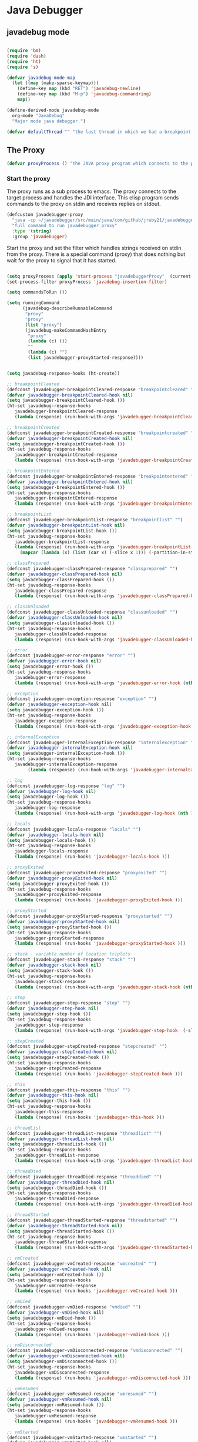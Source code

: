 * Java Debugger

** javadebug mode

#+BEGIN_SRC emacs-lisp :tangle bugged.el

(require 'bm)
(require 'dash)
(require 'ht)
(require 's)

(defvar javadebug-mode-map
  (let ((map (make-sparse-keymap)))
    (define-key map (kbd "RET") 'javadebug-newline)
    (define-key map (kbd "M-p") 'javadebug-commandring)
    map))

(define-derived-mode javadebug-mode
  org-mode "JavaDebug"
  "Major mode java debugger.")

(defvar defaultThread "" "the last thread in which we had a breakpoint. use this thread if no thread number is specified in a command")

#+END_SRC

** The Proxy

#+BEGIN_SRC emacs-lisp :tangle bugged.el
(defvar proxyProcess () "the JAVA proxy program which connects to the program to be debugged")
#+END_SRC

*** Start the proxy

The proxy runs as a sub process to emacs. The proxy connects to the target
process and handles the JDI interface. This elisp program sends commands to the
proxy on stdin and receives replies on stdout.

#+BEGIN_SRC emacs-lisp :noweb-ref start-proxy
(defcustom javadebugger-proxy
  "java -cp ~/javadebugger/src/main/java/com/github/jruby21/javadebugger/JavaDebuggerProxy:~/jdk1.8.0_131/lib/tools.jar com.github.jruby21.javadebugger.JavaDebuggerProxy"
  "full command to run javadebugger proxy"
  :type '(string)
  :group 'javadebugger)
#+END_SRC

Start the proxy and set the filter which handles strings received on stdin from
the proxy.  There is a special command (proxy) that does nothing but wait for
the proxy to signal that it has started.

#+BEGIN_SRC emacs-lisp :noweb-ref start-proxy

(setq proxyProcess (apply 'start-process "javadebuggerProxy"  (current-buffer) (split-string javadebugger-proxy)))
(set-process-filter proxyProcess 'javadebug-insertion-filter)

(setq commandsToRun ())

(setq runningCommand
      (javadebug-describeRunnableCommand
       "proxy"
       "proxy"
       (list "proxy")
       (javadebug-makeCommandHashEntry
        "proxy"
        (lambda (c) ())
        ""
        (lambda (c) "")
        (list javadebugger-proxyStarted-response))))

#+END_SRC


#+BEGIN_SRC emacs-lisp :tangle bugged.el

(setq javadebug-response-hooks (ht-create))

;; breakpointCleared
(defconst javadebugger-breakpointCleared-response "breakpointcleared" "")
(defvar javadebugger-breakpointCleared-hook nil)
(setq javadebugger-breakpointCleared-hook ())
(ht-set javadebug-response-hooks
   javadebugger-breakpointCleared-response
   (lambda (response) (run-hook-with-args 'javadebugger-breakpointCleared-hook (nth 1 response))))

;; breakpointCreated
(defconst javadebugger-breakpointCreated-response "breakpointcreated" "")
(defvar javadebugger-breakpointCreated-hook nil)
(setq javadebugger-breakpointCreated-hook ())
(ht-set javadebug-response-hooks
   javadebugger-breakpointCreated-response
   (lambda (response) (run-hook-with-args 'javadebugger-breakpointCreated-hook (nth 1 response) (-slice response 2 5))))

;; breakpointEntered
(defconst javadebugger-breakpointEntered-response "breakpointentered" "")
(defvar javadebugger-breakpointEntered-hook nil)
(setq javadebugger-breakpointEntered-hook ())
(ht-set javadebug-response-hooks
   javadebugger-breakpointEntered-response
   (lambda (response) (run-hook-with-args 'javadebugger-breakpointEntered-hook (nth 1 response) (-slice response 2 8) (-slice response 8))))

;; breakpointList
(defconst javadebugger-breakpointList-response "breakpointlist" "")
(defvar javadebugger-breakpointList-hook nil)
(setq javadebugger-breakpointList-hook ())
(ht-set javadebug-response-hooks
   javadebugger-breakpointList-response
   (lambda (response) (run-hook-with-args 'javadebugger-breakpointList-hook
     (mapcar (lambda (x) (list (car x) (-slice x 1))) (-partition-in-steps 4 4 (-slice response  1))))))

;; classPrepared
(defconst javadebugger-classPrepared-response "classprepared" "")
(defvar javadebugger-classPrepared-hook nil)
(setq javadebugger-classPrepared-hook ())
(ht-set javadebug-response-hooks
   javadebugger-classPrepared-response
   (lambda (response) (run-hook-with-args 'javadebugger-classPrepared-hook (nth 1 response))))

;; classUnloaded
(defconst javadebugger-classUnloaded-response "classunloaded" "")
(defvar javadebugger-classUnloaded-hook nil)
(setq javadebugger-classUnloaded-hook ())
(ht-set javadebug-response-hooks
   javadebugger-classUnloaded-response
   (lambda (response) (run-hook-with-args 'javadebugger-classUnloaded-hook (nth 1 response))))

;; error
(defconst javadebugger-error-response "error" "")
(defvar javadebugger-error-hook nil)
(setq javadebugger-error-hook ())
(ht-set javadebug-response-hooks
   javadebugger-error-response
   (lambda (response) (run-hook-with-args 'javadebugger-error-hook (nth 1 response))))

;; exception
(defconst javadebugger-exception-response "exception" "")
(defvar javadebugger-exception-hook nil)
(setq javadebugger-exception-hook ())
(ht-set javadebug-response-hooks
   javadebugger-exception-response
   (lambda (response) (run-hook-with-args 'javadebugger-exception-hook (nth 1 response) (-slice response 2 5)(nth 5 response))))

;; internalException
(defconst javadebugger-internalException-response "internalexception" "")
(defvar javadebugger-internalException-hook nil)
(setq javadebugger-internalException-hook ())
(ht-set javadebug-response-hooks
   javadebugger-internalException-response
        (lambda (response) (run-hook-with-args 'javadebugger-internalException-hook (nth  1 response) (nth 2 response))))

;; log
(defconst javadebugger-log-response "log" "")
(defvar javadebugger-log-hook nil)
(setq javadebugger-log-hook ())
(ht-set javadebug-response-hooks
   javadebugger-log-response
   (lambda (response) (run-hook-with-args 'javadebugger-log-hook (nth 1 response))))

;; locals
(defconst javadebugger-locals-response "locals" "")
(defvar javadebugger-locals-hook nil)
(setq javadebugger-locals-hook ())
(ht-set javadebug-response-hooks
   javadebugger-locals-response
   (lambda (response) (run-hooks 'javadebugger-locals-hook )))

;; proxyExited
(defconst javadebugger-proxyExited-response "proxyexited" "")
(defvar javadebugger-proxyExited-hook nil)
(setq javadebugger-proxyExited-hook ())
(ht-set javadebug-response-hooks
   javadebugger-proxyExited-response
   (lambda (response) (run-hooks 'javadebugger-proxyExited-hook )))

;; proxyStarted
(defconst javadebugger-proxyStarted-response "proxystarted" "")
(defvar javadebugger-proxyStarted-hook nil)
(setq javadebugger-proxyStarted-hook ())
(ht-set javadebug-response-hooks
   javadebugger-proxyStarted-response
   (lambda (response) (run-hooks 'javadebugger-proxyStarted-hook )))

;; stack - variable number of location triplets
(defconst javadebugger-stack-response "stack" "")
(defvar javadebugger-stack-hook nil)
(setq javadebugger-stack-hook ())
(ht-set javadebug-response-hooks
   javadebugger-stack-response
   (lambda (response) (run-hook-with-args 'javadebugger-stack-hook (nth 1 response) (-partition-in-steps 3 3 (-slice response 2)))))

;; step
(defconst javadebugger-step-response "step" "")
(defvar javadebugger-step-hook nil)
(setq javadebugger-step-hook ())
(ht-set javadebug-response-hooks
   javadebugger-step-response
   (lambda (response) (run-hook-with-args 'javadebugger-step-hook  (-slice response 1 7) (-slice response 7))))

;; stepCreated
(defconst javadebugger-stepCreated-response "stepcreated" "")
(defvar javadebugger-stepCreated-hook nil)
(setq javadebugger-stepCreated-hook ())
(ht-set javadebug-response-hooks
   javadebugger-stepCreated-response
   (lambda (response) (run-hooks 'javadebugger-stepCreated-hook )))

;; this
(defconst javadebugger-this-response "this" "")
(defvar javadebugger-this-hook nil)
(setq javadebugger-this-hook ())
(ht-set javadebug-response-hooks
   javadebugger-this-response
   (lambda (response) (run-hooks 'javadebugger-this-hook )))

;; threadList
(defconst javadebugger-threadList-response "threadlist" "")
(defvar javadebugger-threadList-hook nil)
(setq javadebugger-threadList-hook ())
(ht-set javadebug-response-hooks
   javadebugger-threadList-response
   (lambda (response) (run-hook-with-args 'javadebugger-threadList-hook (-partition-in-steps 6 6 (-slice response 1)))))

;; threadDied
(defconst javadebugger-threadDied-response "threaddied" "")
(defvar javadebugger-threadDied-hook nil)
(setq javadebugger-threadDied-hook ())
(ht-set javadebug-response-hooks
   javadebugger-threadDied-response
   (lambda (response) (run-hook-with-args 'javadebugger-threadDied-hook  (-slice response 1 7))))

;; threadStarted
(defconst javadebugger-threadStarted-response "threadstarted" "")
(defvar javadebugger-threadStarted-hook nil)
(setq javadebugger-threadStarted-hook ())
(ht-set javadebug-response-hooks
   javadebugger-threadStarted-response
   (lambda (response) (run-hook-with-args 'javadebugger-threadStarted-hook  (-slice response 1 7))))

;; vmCreated
(defconst javadebugger-vmCreated-response "vmcreated" "")
(defvar javadebugger-vmCreated-hook nil)
(setq javadebugger-vmCreated-hook ())
(ht-set javadebug-response-hooks
   javadebugger-vmCreated-response
   (lambda (response) (run-hooks 'javadebugger-vmCreated-hook )))

;; vmDied
(defconst javadebugger-vmDied-response "vmdied" "")
(defvar javadebugger-vmDied-hook nil)
(setq javadebugger-vmDied-hook ())
(ht-set javadebug-response-hooks
   javadebugger-vmDied-response
   (lambda (response) (run-hooks 'javadebugger-vmDied-hook )))

;; vmDisconnected
(defconst javadebugger-vmDisconnected-response "vmdisconnected" "")
(defvar javadebugger-vmDisconnected-hook nil)
(setq javadebugger-vmDisconnected-hook ())
(ht-set javadebug-response-hooks
   javadebugger-vmDisconnected-response
   (lambda (response) (run-hooks 'javadebugger-vmDisconnected-hook )))

;; vmResumed
(defconst javadebugger-vmResumed-response "vmresumed" "")
(defvar javadebugger-vmResumed-hook nil)
(setq javadebugger-vmResumed-hook ())
(ht-set javadebug-response-hooks
   javadebugger-vmResumed-response
   (lambda (response) (run-hooks 'javadebugger-vmResumed-hook )))

;; vmStarted
(defconst javadebugger-vmStarted-response "vmstarted" "")
(defvar javadebugger-vmStarted-hook nil)
(setq javadebugger-vmStarted-hook ())
(ht-set javadebug-response-hooks
   javadebugger-vmStarted-response
   (lambda (response) (run-hooks 'javadebugger-vmStarted-hook )))
#+END_SRC

#+BEGIN_SRC emacs-lisp :tangle bugged.el
;; breakpointCleared
;;(add-hook 'javadebugger-breakpointCleared-hook (lambda ( breakId)

;; breakpointCreated
(add-hook 'javadebugger-breakpointCreated-hook
          (lambda ( breakId loc)
            (writeStringToBuffer proc (concat "Breakpoint  " breakId " created at " (javadebugger-LocationString loc)  ".\n"))))

;; breakpointEntered
(add-hook 'javadebugger-breakpointEntered-hook
          (lambda ( breakId tr loc)
            (reportBreak (concat "Breakpoint " breakId " entered") tr loc)))

;; breakpointList
 (add-hook 'javadebugger-breakpointList-hook
          (lambda (breakpoints)
            (writeOrgTableToBuffer
             proxyProcess
             "|id|location|\n"
             orgTableSeperator
             (mapcar (lambda (x) (list (nth 0 x) (concat (nth 0 (nth 1 x)) ":" (nth 1 (nth 1 x))))) breakpoints))))

;; classPrepared
(add-hook 'javadebugger-classPrepared-hook (lambda ( className)
            (writeStringToBuffer proc (concat "class " className " loaded.\n"))))

;; classUnloaded
;;(add-hook 'javadebugger-classUnloaded-hook (lambda ( className)

;; error
(add-hook 'javadebugger-error-hook (lambda ( error)
            (writeStringToBuffer proc (concat "Error: "  error "\n"))))

;; exception
(add-hook 'javadebugger-exception-hook (lambda ( name catch message)
            (writeStringToBuffer proc (concat "Exception received in proxy"))))

;; internalException
(add-hook 'javadebugger-internalException-hook
          (lambda (msg stack)
            (writeStringToBuffer proc (concat "Internal exception in proxy: " msg "\n" stack "\n"))))

;; log
;;(add-hook 'javadebugger-log-hook (lambda ( msg)

;; locals
;;(add-hook 'javadebugger-locals-hook (lambda ()

;; proxyExited
;;(add-hook 'javadebugger-proxyExited-hook (lambda ()

;; proxyStarted
(add-hook 'javadebugger-proxyStarted-hook (lambda ()
            (writeStringToBuffer proxyProcess "Debugger proxy started\n")))

;; stack
(add-hook 'javadebugger-stack-hook
          (lambda (id locations)
            (writeStringToBuffer proxyProcess (concat "Stack for thread " id " \n"))
            (dolist (l locations)
              (writeStringToBuffer proxyProcess (concat (javadebugger-LocationString l) "\n")))))

;; step
(add-hook 'javadebugger-step-hook
        (lambda (tr loc)
            (reportBreak "step" tr loc)))

;; stepCreated
;;(add-hook 'javadebugger-stepCreated-hook (lambda ()

;; this
;;(add-hook 'javadebugger-this-hook (lambda ()

;; threadList
(add-hook 'javadebugger-threadList-hook
          (lambda (threads)
            (writeOrgTableToBuffer
             proxyProcess
             threadTableTitle
             orgTableSeperator
             threads)))

;; threadDied
;;(add-hook 'javadebugger-threadDied-hook (lambda ( tr)

;; threadStarted
;;(add-hook 'javadebugger-threadStarted-hook (lambda ( tr)

;; vmCreated
(add-hook 'javadebugger-vmCreated-hook (lambda ()
        (writeStringToBuffer proxyProcess "virtual machine created\n")))

;; vmDied
(add-hook 'javadebugger-vmDied-hook (lambda ()
        (writeStringToBuffer proxyProcess "virtual machine terminated\n")))

;; vmDisconnected
(add-hook 'javadebugger-vmDisconnected-hook (lambda ()
        (writeStringToBuffer proxyProcess "virtual machine disconnected\n")))

;; vmResumed
(add-hook 'javadebugger-vmResumed-hook (lambda ()
        (writeStringToBuffer proxyProcess "virtual machine resuming operation.\n")))

;; vmStarted
(add-hook 'javadebugger-vmStarted-hook (lambda ()
              (writeStringToBuffer proxyProcess "virtual machine started\n")))


(defun javadebugger-LocationString (l) (format "%s:%s %s" (locationFile l) (locationLineNumber l) (locationMethod l)))


#+END_SRC

*** Commands Sent to the Proxy

**** Comands the Debugger Supports

A supported command is described by a CommandHashEntry

#+BEGIN_SRC emacs-lisp :tangle bugged.el
(defun javadebug-makeCommandHashEntry (hashKey badCommandP describeCommand executeCommand proxyDoneP)
  (list hashKey badCommandP describeCommand executeCommand proxyDoneP))

(defun javadebug-hashKey                        (hashEntry) (nth 0 hashEntry))
(defun javadebug-hashBadCommandP       (hashEntry) (nth 1 hashEntry))
(defun javadebug-hashDescribeCommand  (hashEntry) (nth 2 hashEntry))
(defun javadebug-hashDoCommand          (hashEntry) (nth 3 hashEntry))
(defun javadebug-hashProxyDoneP          (hashEntry) (nth 4 hashEntry))

(defun javadebug-badCommandP    (e f)             (funcall (javadebug-hashBadCommandP e) f))
(defun javadebug-checkProxyDone  (e f)             (funcall (javadebug-hashProxyDoneP e) f))
(defun javadebug-doCommand       (e p f)          (funcall (javadebug-hashDoCommand e) p f))

#+END_SRC

Support commands are kept in a hash table

#+BEGIN_SRC emacs-lisp :tangle bugged.el

(defconst commandHashMap
  ((lambda (x)
     (let ((h (ht-create)))
       (mapc
        (lambda (c) (ht-set h (javadebug-hashKey c) c))
        x)
       h))
  (list
   (javadebug-makeCommandHashEntry "arguments"
                               (lambda (c) (not (or (= (length c) 1)
                                                    (and (= (length c) 2) (string-match "[0-9]+" (nth 1 c)))
                                                    (and (= (length c) 3)  (string-match "[0-9]+" (nth 1 c))  (string-match "[0-9]+" (nth 2 c))))))
                               "arguments [thread-id] [frame number]"
                                (lambda (proxy c)
                                 (process-send-string
                                  proxy
                                  (format
                                   "frame,%s,%s\n"
                                   (if (= (length c) 1) defaultThread (nth 1 c))
                                   (if (or (= (length c) 1)  (= (length c) 2)) "0" (nth 2 c)))))
                               (lambda (r) (string= (car r) "arguments")))
   (javadebug-makeCommandHashEntry "attach"
                               (lambda (c) (or (/= (length c) 3)  (not (string-match "[0-9]+" (nth 2 c)))))
                               "attach host  [port number ]"
                               (lambda (proxy c)
                                 (process-send-string
                                  proxy
                                  (format "attach,%s,%s\n" (nth 1 c) (nth 2 c))))
                               (list javadebugger-vmCreated-response javadebugger-error-response javadebugger-internalException-response))
   (javadebug-makeCommandHashEntry "back"
                               (lambda (c) (or (> (length c) 2)  (and (= (length c) 2) (not (string-match "[0-9]+" (nth 1 c))))))
                               "back [thread-id]"
                               (lambda (proxy c)
                                 (process-send-string
                                  proxy
                                  (format
                                   "back,%s\n"
                                   (if (= (length c) 1) defaultThread (nth 1 c)))))
                               (list javadebugger-step-response javadebugger-error-response javadebugger-internalException-response))
   (javadebug-makeCommandHashEntry "break"
                               (lambda (c) (/= (length c) 3))
                               "break class-name <line-number|method name>"
                               (lambda (proxy c)
                                 (process-send-string
                                  proxy
                                  (format "break,%s,%s\n" (nth 1 c) (nth 2 c))))
                               (list javadebugger-breakpointCreated-response javadebugger-error-response javadebugger-internalException-response))
   (javadebug-makeCommandHashEntry "breaks"
                               (lambda (c) (/= (length c) 1))
                               "breaks"
                               (lambda (proxy c)
                                 (process-send-string
                                  proxy
                                  "breaks\n"))
                               (lambda (r) (string= (car r) "breakpoints")))
   (javadebug-makeCommandHashEntry "clear"
                               (lambda (c) (or (/= (length c) 2)  (not (string-match "[0-9]+" (nth 1 c)))))
                               "clear [breakpoint-id]"
                               (lambda (proxy c)
                                 (process-send-string
                                  proxy
                                  (format
                                   "clear,%s\n"
                                   (nth 1 c))))
                               (list  javadebugger-breakpointCleared-response javadebugger-error-response javadebugger-internalException-response))
   (javadebug-makeCommandHashEntry "continue"
                               (lambda (c) (/= (length c) 1))
                               "continue"
                               (lambda (proxy c)
                                 (process-send-string
                                  proxy
                                  "continue\n"))
                               (list javadebugger-vmResumed-response javadebugger-error-response javadebugger-internalException-response))
   (javadebug-makeCommandHashEntry "frame"
                               (lambda (c) (not (or (= (length c) 1)
                                                    (and (= (length c) 2) (string-match "[0-9]+" (nth 1 c)))
                                                    (and (= (length c) 3)  (string-match "[0-9]+" (nth 1 c))  (string-match "[0-9]+" (nth 2 c))))))
                               "frame [thread-id] [frame number]"
                               (lambda (proxy c)
                                 (process-send-string
                                  proxy
                                  (format
                                   "frame,%s,%s\n"
                                   (if (= (length c) 1) defaultThread (nth 1 c))
                                   (if (or (= (length c) 1)  (= (length c) 2)) "0" (nth 2 c)))))
                               (lambda (r) (string= (car r) "arguments")))
   (javadebug-makeCommandHashEntry "help"
                               (lambda (c) ())
                               "help"
                               (lambda (proxy c)
                                 (dolist (v
                                          (sort (ht-map (lambda (key value) (javadebug-hashDescribeCommand value)) commandHashMap) 'string<))
                                   (writeStringToBuffer proxy (concat v "\n")))
                                 (setq runningCommand ())
                                 (javadebug-fix-output-buffer proxyProcess))
                               (lambda (r) (string= (car r) "help")))
   (javadebug-makeCommandHashEntry "into"
                               (lambda (c) (or (> (length c) 2)  (and (= (length c) 2) (not (string-match "[0-9]+" (nth 1 c))))))
                               "into [thread-id]"
                               (lambda (proxy c)
                                 (process-send-string
                                  proxy
                                  (format
                                   "into,%s\n"
                                   (if (= (length c) 1) defaultThread (nth 1 c)))))
                               (list javadebugger-step-response javadebugger-error-response javadebugger-internalException-response))
   (javadebug-makeCommandHashEntry "load"
                               (lambda (c) (/= (length c) 1))
                               "load"
                               (lambda (proxy c)
                                 (process-send-string
                                  proxy
                                  "run\n"))
                               (list  javadebugger-classPrepared-response javadebugger-error-response javadebugger-internalException-response))
   (javadebug-makeCommandHashEntry "locals"
                               (lambda (c) (not (or (= (length c) 1)
                                                    (and (= (length c) 2) (string-match "[0-9]+" (nth 1 c)))
                                                    (and (= (length c) 3)  (string-match "[0-9]+" (nth 1 c))  (string-match "[0-9]+" (nth 2 c))))))
                               "locals [thread-id] [frame-number]"
                               (lambda (proxy c)
                                 (process-send-string
                                  proxy
                                  (format
                                   "frame,%s,%s\n"
                                   (if (= (length c) 1) defaultThread (nth 1 c))
                                   (if (or (= (length c) 1)  (= (length c) 2)) "0" (nth 2 c)))))
                               (lambda (r) (string= (car r) "locals")))
   (javadebug-makeCommandHashEntry "next"
                               (lambda (c) (or (> (length c) 2)  (and (= (length c) 2) (not (string-match "[0-9]+" (nth 1 c))))))
                               "next [thread-id]"
                               (lambda (proxy c)
                                 (process-send-string
                                  proxy
                                  (format
                                   "next,%s\n"
                                   (if (= (length c) 1) defaultThread (nth 1 c)))))
                               (list javadebugger-step-response javadebugger-error-response javadebugger-internalException-response))
   (javadebug-makeCommandHashEntry "prepare"
                               (lambda (c) (/= (length c) 2))
                               "prepare [class name]"
                               (lambda (proxy c)
                                 (process-send-string
                                  proxy
                                  (format "prepare,%s\n" (nth 1 c))))
                               (list javadebugger-classPrepared-response javadebugger-error-response javadebugger-internalException-response))
   (javadebug-makeCommandHashEntry "quit"
                               (lambda (c) (/= (length c) 1))
                               "quit"
                               (lambda (proxy c)
                                 (process-send-string
                                  proxy
                                  "quit\n"))
                               (lambda (r) (string= (car r) "proxy")))
   (javadebug-makeCommandHashEntry "run"
                               (lambda (c) (/= (length c) 1))
                               "run"
                               (lambda (proxy c)
                                 (process-send-string
                                  proxy
                                  "run\n"))
                               (list javadebugger-vmResumed-response javadebugger-error-response javadebugger-internalException-response))
   (javadebug-makeCommandHashEntry "stack"
                               (lambda (c) (or (> (length c) 2)  (and (= (length c) 2)  (not (string-match "[0-9]+" (nth 1 c))))))
                               "stack [thread-id]"
                               (lambda (proxy c)
                                 (process-send-string
                                  proxy
                                  (format
                                   "stack,%s\n"
                                   (if (= (length c) 1) defaultThread (nth 1 c)))))
                               (list javadebugger-stack-response javadebugger-error-response javadebugger-internalException-response))
   (javadebug-makeCommandHashEntry "this"
                               (lambda (c) (not (or (= (length c) 1)
                                                    (and (= (length c) 2)  (string-match "[0-9]+" (nth 1 c)))
                                                    (and (= (length c) 3)   (string-match "[0-9]+" (nth 1 c)) (string-match "[0-9]+" (nth 2 c))))))
                               "this [thread-id] [frame number]"
                               (lambda (proxy c)
                                 (process-send-string
                                  proxy
                                  (format
                                   "this,%s,%s\n"
                                   (if (= (length c) 1) defaultThread (nth 1 c))
                                   (if (< (length c) 3) "0" (nth 2 c)))))
                               (lambda (r) (string= (car r) "this")))
   (javadebug-makeCommandHashEntry "threads"
                                   (lambda (c) (/= (length c) 1))
                                   "threads"
                                   (lambda (proxy c)
                                     (process-send-string
                                      proxy
                                      "threads\n"))
                               (list javadebugger-threadList-response javadebugger-error-response javadebugger-internalException-response)))))
#+END_SRC

**** Describing a Command About to be Executed

A command about to be executed or being executed is described as a list.

The contents of the list are:

0. the comand key in the hash table commandList
1. the command as it was entered
2. the command as it was entered split on blanks into a list
3. the command as it was sent to the proxy
4. the commands entry in the hash table commandList

#+BEGIN_SRC emacs-lisp :tangle bugged.el
(defun javadebug-describeRunnableCommand (key entered split entry)
  (list key entered split entry))

(defun getKeyFromCommandDescription        (cp)  (nth 0 cp))
(defun getEnteredFromCommandDescription  (cp)  (nth 1 cp))
(defun getSplitFromCommandDescription       (cp)  (nth 2 cp))
(defun getCommandHashEntry             (cp)  (nth 3 cp))

#+END_SRC


**** I have a bunch of commands that were just entered by the user

They have been split into a list of strings; each command is a string in the
list.

So what do I do with them?

First I check to see it they make any sense.

The good ones are put into a list of commandDescriptions, the bad ones into a
list of errors. Then we return a list of the two lists.

#+BEGIN_SRC emacs-lisp :tangle bugged.el
(defun javadebug-check-commands (cm)
  (let ((checkErrors ())
        (goodCommands ()))
    (dolist (v cm)
      (let* ((c (split-string v " "  't))
             (hashEntry (ht-get commandHashMap (car c))))
        (if (null hashEntry)
            (setq checkErrors (append checkErrors (list (concat "error - no such command: " v))))
          (if (javadebug-badCommandP hashEntry c)
              (setq checkErrors (append checkErrors (list (concat "error - bad command format " v ". Try "  (javadebug-hashDescribeCommand hashEntry)))))
            (setq goodCommands
                  (-snoc
                   goodCommands
                   (javadebug-describeRunnableCommand
                    (javadebug-hashKey hashEntry)
                    v
                    c
                    hashEntry)))))))
        (message "javadebug-check-commands cm  %s goodCommands %s checkErrors %s" cm goodCommands checkErrors)
    (list goodCommands checkErrors)))

(defun javadebug-check-commands-good (ls)  (nth 0 ls))
(defun javadebug-check-commands-bad   (ls)  (nth 1 ls))
#+END_SRC

**** Commands Waiting to Run

The commands waiting to run are on a list of CommandDescriptions:

#+BEGIN_SRC emacs-lisp :tangle bugged.el
(defvar commandsToRun  () "list of commands to send to proxy")
#+END_SRC

These commands were entered by the user at some time in the past

We multiple commands entered at a single time as a unit. If one is invalid they
are all invalid.

If all are correct we queue up their descriptions, each waiting for a turn to run.

A command is waiting to run if it is on the commandsToRun list.

A command is sent to the proxy if the commandsToRun list is not empty and if
there is no command in process. So, when we add a command to the commandsToRun
list the precondition of sending a command to the proxy may have been met; we check
by calling javadebug-execute-command.

This is how a CommandDescription gets on the list of commands awaiting execution.

#+BEGIN_SRC emacs-lisp :tangle bugged.el
(defun javadebug-add-commands (com)
  (let* ((r (javadebug-check-commands com))
         (good (javadebug-check-commands-good r))
         (bad  (javadebug-check-commands-bad r)))
    (if (null bad)
        (setq commandsToRun (append commandsToRun good))
      (dolist (v bad)
        (writeStringToBuffer proxyProcess (concat v "\n")))
      (javadebug-fix-output-buffer proxyProcess)))
  (javadebug-execute-command))
#+END_SRC

**** What command is the debugger running now?

The command in the variable runningCommand.

#+BEGIN_SRC emacs-lisp :tangle bugged.el
(defvar runningCommand   () "the command which is active in the proxy")

(defun proxyBusy ()    runningCommand)
(defun proxyReady ()  (null runningCommand))
#+END_SRC

**** Sending a Command to the Proxy

Happens in javadebug-execute-command.

Two preconditions must be met before a command is sent to the proxy:

1. No command is in process in the proxy,
2. a command is available in the commandsToRun list.

We check the preconditions, and if they are met, execute the command.

All sorts of things are involved in executing a command:

1. the command is put into it's final form, in other words, all defaults get
   added. Note that this is done at the last minute so the defaults might
   have changed from when the command was entered,

2. the command goes into the command history,

3. the command is written to output,

4. the command is sent to the proxy, here is where asynchronouse behavior
   begins.

#+BEGIN_SRC emacs-lisp :tangle bugged.el
(defun javadebug-execute-command ()
  (when (and commandsToRun (proxyReady))
    (setq runningCommand (car commandsToRun))
    (setq commandsToRun (cdr commandsToRun))
    (message "javadebug-execute-command  runningCommand %s commandsToRun %s" runningCommand commandsToRun)
    (ring-insert javadebug-ring (getEnteredFromCommandDescription runningCommand))
    (writeStringToBuffer proxyProcess (concat "\n" commandHeadline (getEnteredFromCommandDescription runningCommand) "\n"))
    (javadebug-doCommand
     (getCommandHashEntry runningCommand)
     proxyProcess
     (getSplitFromCommandDescription runningCommand))))
#+END_SRC

**** When Does the Proxy Finish a Command

When one of two things happen:

1. when the proxy signals an error, or
2. when the proxy returns the string described in the CommandDescription.

And, bien sur, if a command is running.

If a command finishes the proxy is ready so run, if available, the next command.

#+BEGIN_SRC emacs-lisp :tangle bugged.el
(defun javadebug-checkForCompletedCommand (command)
  (when
      (and runningCommand
           (member command (javadebug-hashProxyDoneP (getCommandHashEntry runningCommand))))
    (setq runningCommand ())
    (javadebug-execute-command)))
#+END_SRC

*** Handle Responses Received From  the Proxy

Individual commands are handled by functions hung on this hook. The standard
function named javadebug-proxy-string-received. See below.

#+BEGIN_SRC emacs-lisp :tangle bugged.el
(defcustom javadebug-mode-functions 'javadebug-proxy-string-received
  "Abnormal hook run on reception of a string from the proxy."
  :type 'hook
  :options '(javadebug-proxy-string-received)
  :group 'javadebugger)
#+END_SRC

**** Read a Response

The proxy sends data to this elisp program through stdout. That data is
manifested to this program when the following routine runs without warning.

#+BEGIN_SRC emacs-lisp :tangle bugged.el

(setq javadebugger-receivedFromProxy "")

(defun javadebug-insertion-filter (proc string)
  (message "Received: %s :EndReceived" string)
  (setq javadebugger-receivedFromProxy (concat javadebugger-receivedFromProxy string))
  (if (s-ends-with? "\n" javadebugger-receivedFromProxy)
      (let ((com (split-string javadebugger-receivedFromProxy "\n" 't)))
        (message "javadebug-insertion-filter javadebugger-receivedFromProxy: %s com %s" javadebugger-receivedFromProxy com)
        (setq javadebugger-receivedFromProxy "")
        (dolist (c com)
          (if (not (s-blank? c))
              (let* ((response (mapcar 's-trim (split-string c ",")))
                     (responseHook (ht-get javadebug-response-hooks (car response))))
                (if (not responseHook)
                    (message (concat "unknown response " response))
                  (funcall responseHook response)
                  (javadebug-fix-output-buffer proc)
                  (javadebug-checkForCompletedCommand (car response)))))))))


;;                (run-hook-with-args 'javadebug-mode-functions proc (car args) (cdr args))


;; make the output buffer right
(defun javadebug-fix-output-buffer (proc)
  (when (and (buffer-live-p (process-buffer proc))
             (get-buffer-window (process-buffer proc)))
    (select-window (get-buffer-window (process-buffer proc)))
    (goto-char (point-max))
    (insert "\n")))

#+END_SRC

And through the magic of hooks, the comma seperated line from the proxy appears
here, probably, as a list of strings.

#+BEGIN_SRC emacs-lisp :tangle bugged.el
(defun javadebug-proxy-string-received (proc act args)
  (message "javadebug-proxy-string-received act %s args %s runningCommand %s commandsToRun %s" act args runningCommand commandsToRun)
  (cond
   ((string= act "arguments")
    (if
        (or
         (string= (getKeyFromCommandDescription runningCommand) "arguments")
         (string= (getKeyFromCommandDescription runningCommand) "frame"))
        (writeOrgTableToBuffer
         proc
         argumentsTableTitle
         orgTableSeperator
         (if (and args (car args))  (nth 0 (read-from-string (car args)))))))
   ((string= act "breakpoint")
    (let ((second (car args)))
      (cond
       ((string= second "cleared")
        (writeStringToBuffer proc (concat "breakpoint number " (nth 1 args) "cleared.\n")))
       ((string= second "created")
        (writeStringToBuffer proc (concat "breakpoint number " (nth 1 args) " created.\n")))
       ((string= second "entered")
        (reportBreak
         (concat "breakpoint number " (nth 1) " entered ")
         (cdr (member "thread" args))
         (cdr (member "location" args))))
       ((string= second "listed")
        (dolist (v (-split-on "breakpoint" args))
          (writeStringToBuffer proc (concat (s-join " " v) "\n")))))))
   ((string= act "class")
    (let ((second (car args)))
      (cond
       ((string= second "prepared")      (writeStringToBuffer proc (concat "class " (nth 1 args) " loaded.\n")))
       ((string= second "unloaded") (writeStringToBuffer proc (concat "class " (nth 1 args) " unloaded.\n"))))))
   ((string= act "error")
    (writeStringToBuffer proc (concat act " "  (s-join  " " args) "\n")))
   ((string= act "exception")
    (writeStringToBuffer proc (concat "Exception received in proxy: " (car args))))
   ((string= act "frame"))
   ((string= act "locals")
    (if
        (or
         (string= (getKeyFromCommandDescription runningCommand)  "locals")
         (string= (getKeyFromCommandDescription runningCommand) "frame"))
        (writeOrgTableToBuffer
         proc
         localTableTitle
         orgTableSeperator
         (if (and args (car args))  (nth 0 (read-from-string (car args)))))))
   ((string= act "proxy")
    (let ((second (car args)))
      (cond
       ((string= second "exit")
        (delete-process proc)
        (writeStringToBuffer proc "Debugger proxy exited\n"))
       ((string= second "started")
        (writeStringToBuffer proc "Debugger proxy started\n")))))
   ((string= act "stack")
    (writeStringToBuffer proc (concat "thread " (car args) "\n"))
    (dolist (v (-split-on "location" (cdr args)))
      (writeStringToBuffer proc (format "%s:%s %s\n" (nth 0 v) (nth 1 v) (nth 2 v)))))
   ((string= act "step")
    (reportBreak "step"   (cdr (member "thread" args)) (cdr (member "location" args))))
   ((string= act "this")
    (writeOrgTableToBuffer
     proc
     thisTableTitle
     orgTableSeperator
     (if (and args (car args))  (nth 0 (read-from-string (car args))))))
   ((string= act "threads")
    (writeOrgTableToBuffer
         proc
         threadTableTitle
         orgTableSeperator
        (-split-on "thread" args)))
   ((string= act "vm")
    (let ((second (car args)))
      (cond
       ((string= second "created")
        (writeStringToBuffer proc "virtual machine created\n"))
       ((string= second "died")
        (writeStringToBuffer proc "virtual machine terminated\n"))
       ((string= second "disconnected")
        (writeStringToBuffer proc "virtual machine disconnected\n"))
       ((string= second "resuming")
        (writeStringToBuffer proc "virtual machine resuming operation.\n"))
       ((string= second "started")
        (writeStringToBuffer proc "virtual machine started\n")))))
   (t (writeStringToBuffer proc (format "error - unknown response %s arguments %s \n" act (if args args "null"))))))
#+END_SRC


** Input

Input to the elisp program comes from the org buffer created when the mode
starts. The user enters a line at the end of the buffer and types a
newline. That line goes to this elisp program because the mode puts a new
routine for newline into its keymap.

#+BEGIN_SRC emacs-lisp :tangle bugged.el
(defun javadebug-newline ()
  (interactive)
  (let ((com (buffer-substring-no-properties
              (line-beginning-position)
              (line-end-position))))
    (if (or
         (/=  (line-end-position) (point-max))
         (not (string-match-p "[a-zA-Z0-9 ]+" com)))
        (org-return)
      (beginning-of-line)
      (ignore-errors (kill-line))  ;; kill-line signals an error at the end of buffer
      (javadebug-add-commands (split-string com ";" 't)))))
#+END_SRC

There is a command history.

#+BEGIN_SRC emacs-lisp :noweb-ref create-history
(setq javadebug-ring (make-ring 8))
(setq javadebug-ring-index 0)
#+END_SRC

#+BEGIN_SRC emacs-lisp :tangle bugged.el
  (defun javadebug-commandring ()
    (interactive)
    (if (/=  (line-end-position) (point-max))
        (progn
          (goto-char (point-max))
          (insert "\n")
          (setq javadebug-ring-index 0))
      (beginning-of-line)
      (ignore-errors (kill-line))  ;; kill-line signals an error at the end of buffer
      (if (not (ring-empty-p javadebug-ring))
          (progn
            (if (>= javadebug-ring-index (ring-length javadebug-ring))
                (setq javadebug-ring-index 0))
            (insert (ring-ref javadebug-ring javadebug-ring-index))
            (setq javadebug-ring-index (1+ javadebug-ring-index))))))
#+END_SRC

** Output

The debugger outputs its results by writing them to the process buffer created
when it starts.

#+BEGIN_SRC emacs-lisp :tangle bugged.el
  (defconst orgTableSeperator    "|----|\n"                                                               "string to seperate table title from contents")
  (defconst localTableTitle         "|Locals|\n"                                                          "title for local variables table")
  (defconst argumentsTableTitle  "|Arguments|\n"                                                    "title for method arguments table")
  (defconst threadTableTitle       "|ID|Name|State|Frames|Breakpoint|Suspended|\n"     "title for thread table")
  (defconst thisTableTitle          "|This|\n"                                                              "title for this table")

  (defconst sessionHeadline     "* "     "start of debugging session")
  (defconst breakpointHeadline "** "    "reports a breakpoint")
  (defconst commandHeadline  "*** "   "enter a command")
#+END_SRC

#+BEGIN_SRC emacs-lisp :tangle bugged.el
  (defun writeStringToBuffer (proc string)
    (when (buffer-live-p (process-buffer proc))
      (with-current-buffer (process-buffer proc)
        (save-excursion
          ;; Insert the text, advancing the process marker.
          (goto-char (point-max))
          (insert string)))))
#+END_SRC

#+BEGIN_SRC emacs-lisp :tangle bugged.el
  (defun writeOrgTableToBuffer (proc title sep rows)
    (when (buffer-live-p (process-buffer proc))
      (with-current-buffer (process-buffer proc)
        (save-excursion
          ;; Insert the text, advancing the process marker.
          (goto-char (point-max))
          (insert (concat "\n\n" title))
          (let ((tableStart (point)))
            (insert sep)
            (insert (dataLayout rows))
            (goto-char tableStart)
            (ignore-errors (org-ctrl-c-ctrl-c)))))))

  (defun dataLayout (args)
    (if args
        (let ((s "| ")
              (stack ())
              (rc 0)
              (ac 0))
          (push (list rc args) stack)
          (while stack
            (cond
             ((not args)
              (let ((a (pop stack)))
                (setq args (nth 1 a))
                (setq rc     (nth 0 a))))
             ((listp (car args))
              (push (list rc (cdr args)) stack)
              (setq args (car args)))
             ((not (listp (car args)))
              (let ((v (car args)))
                (setq args (cdr args))
                (while (/= rc ac)
                  (cond
                   ((< ac rc)
                    (setq s (concat s " | "))
                    (setq ac (1+ ac)))
                   ((> ac rc)
                    (setq s (concat s "\n| "))
                    (setq ac 0))))
                (setq s (concat s v))
                (setq rc (1+ rc))))))
          s)
      ""))
#+END_SRC

#+BEGIN_SRC emacs-lisp :tangle bugged.el
(defun reportBreak (preface thread location)
  (setq defaultThread (threadID thread))
  (writeStringToBuffer
   proc
   (concat
    breakpointHeadline
    preface
    " in thread "
    (threadID thread)
    " at "
    (locationFile location)
    ":"
    (locationLineNumber location)
    "\n"))
  (setSourceFileWindow
   proc
   (locationFile location)
   (locationLineNumber location)))

(defun threadID               (args) (nth 0 args))
(defun threadName          (args) (nth 1 args))
(defun threadState           (args) (nth 2 args))
(defun threadFrames       (args) (nth 3 args))
(defun threadBreakpoint  (args) (nth 4 args))
(defun threadSuspended (args) (nth 5 args))

(defun locationFile             (args) (nth 0 args))
(defun locationLineNumber (args) (nth 1 args))
(defun locationMethod        (args) (nth 2 args))

#+END_SRC

*** Set windows

We would really like two windows. One with the source file in it, the cursor on
the current line, a bookmark on that line, and that line in the middle of the
window. The other showing the org file with the cursor on the last line. Maybe
we can get this, maybe not.

#+BEGIN_SRC emacs-lisp :tangle bugged.el
(defun setSourceFileWindow (proc file line)
(message (format "setsourcewindow %s | %s | %s\n" sourceDirectory file (concat sourceDirectory file)))
  (let ((bug (find-file-noselect (concat sourceDirectory file))))
    (when (and bug (buffer-live-p (process-buffer proc)))
      (if (= (length (window-list)) 1)
          (split-window))
      (let ((source (winForOtherBuffer bug (process-buffer proc))))
        (if source
            (select-window source)
          (set-buffer bug))
        (goto-char (point-min))
        (forward-line (1- (string-to-number line)))
        (bm-remove-all-all-buffers)
        (bm-toggle)
        (if (eq (window-buffer) bug) (recenter-top-bottom)))
      (let ((procWin (winForOtherBuffer (process-buffer proc) bug)))
        (if procWin
            (select-window procWin)
          (set-buffer (process-buffer proc)))
        (goto-char (point-max))))))

(defun winForOtherBuffer (buffer notbuffer)
  (let ((win (get-buffer-window buffer)))
    (when (not win)
      (let  ((wl (window-list)))
        (while (and wl (eq notbuffer (window-buffer (car wl))))
          (setq wl (cdr wl)))
        (setq win (if wl (car wl) (car (window-list))))
        (set-window-buffer win buffer)))
    win))
#+END_SRC

** OK, start her up

#+BEGIN_SRC emacs-lisp :noweb tangle :tangle bugged.el

(defvar sourceDirectory nil "Root directory of the sources for the target JAVA program")

(defun javadebugMode  (src mn host port)
    (interactive "Droot of source tree: \nMmain class: \nMhost: \nMport number: ")
    (message "startProc")
    (find-file (concat mn (format-time-string ".%Y,%m.%d.%H.%M.%S") ".org"))
    (insert "#+STARTUP: showeverything\n")
    (goto-char (point-max))
    (setq sourceDirectory (file-name-as-directory (expand-file-name src)))
    (insert
     (concat
      "\n\n" sessionHeadline
      "Starting debugger session " (current-time-string)
      ".\n\tSource directory: " sourceDirectory
      ".\n\tMain class: " mn
      ".\n\tHost: " host
      ".\n\tPort: "  port ".\n\n"));
    (delete-other-windows)
    (javadebug-mode)
    (add-hook 'javadebug-mode-functions 'javadebug-proxy-string-received)

    ;; set up the command history

    <<create-history>>

    ;; start the proxy

    <<start-proxy>>

    (goto-char (point-max))
    (set-marker (process-mark proxyProcess) (point))
    (insert (format "attach %s %s;prepare %s;load;break %s main;continue" host port mn mn))
    (javadebug-newline))
#+END_SRC

